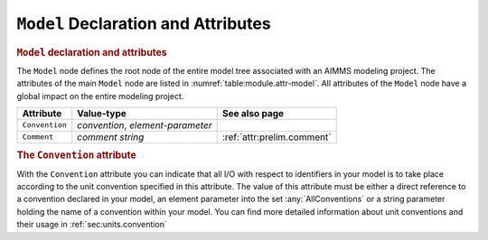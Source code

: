 .. _sec:module.model:

``Model`` Declaration and Attributes
====================================

.. _model:

.. rubric:: ``Model`` declaration and attributes

The ``Model`` node defines the root node of the entire model tree
associated with an AIMMS modeling project. The attributes of the main
``Model`` node are listed in :numref:`table:module.attr-model`. All
attributes of the ``Model`` node have a global impact on the entire
modeling project.

.. _table:module.attr-model:

.. table:: 

	+----------------+-----------------------------------+----------------------------+
	| Attribute      | Value-type                        | See also page              |
	+================+===================================+============================+
	| ``Convention`` | *convention*, *element-parameter* |                            |
	+----------------+-----------------------------------+----------------------------+
	| ``Comment``    | *comment string*                  | :ref:`attr:prelim.comment` |
	+----------------+-----------------------------------+----------------------------+
	
.. _model.convention:

.. rubric:: The ``Convention`` attribute

With the ``Convention`` attribute you can indicate that all I/O with
respect to identifiers in your model is to take place according to the
unit convention specified in this attribute. The value of this attribute
must be either a direct reference to a convention declared in your
model, an element parameter into the set :any:`AllConventions` or a string
parameter holding the name of a convention within your model. You can
find more detailed information about unit conventions and their usage in
:ref:`sec:units.convention`